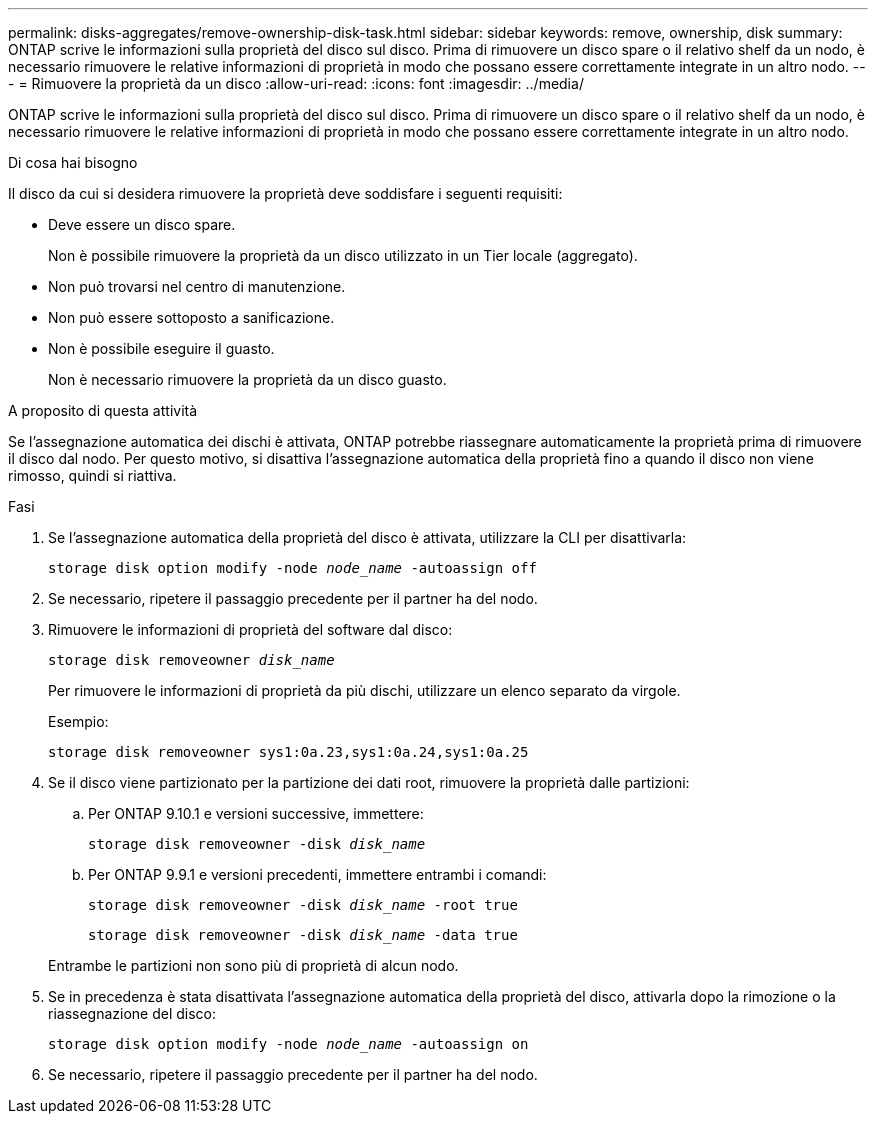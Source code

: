 ---
permalink: disks-aggregates/remove-ownership-disk-task.html 
sidebar: sidebar 
keywords: remove, ownership, disk 
summary: ONTAP scrive le informazioni sulla proprietà del disco sul disco. Prima di rimuovere un disco spare o il relativo shelf da un nodo, è necessario rimuovere le relative informazioni di proprietà in modo che possano essere correttamente integrate in un altro nodo. 
---
= Rimuovere la proprietà da un disco
:allow-uri-read: 
:icons: font
:imagesdir: ../media/


[role="lead"]
ONTAP scrive le informazioni sulla proprietà del disco sul disco. Prima di rimuovere un disco spare o il relativo shelf da un nodo, è necessario rimuovere le relative informazioni di proprietà in modo che possano essere correttamente integrate in un altro nodo.

.Di cosa hai bisogno
Il disco da cui si desidera rimuovere la proprietà deve soddisfare i seguenti requisiti:

* Deve essere un disco spare.
+
Non è possibile rimuovere la proprietà da un disco utilizzato in un Tier locale (aggregato).

* Non può trovarsi nel centro di manutenzione.
* Non può essere sottoposto a sanificazione.
* Non è possibile eseguire il guasto.
+
Non è necessario rimuovere la proprietà da un disco guasto.



.A proposito di questa attività
Se l'assegnazione automatica dei dischi è attivata, ONTAP potrebbe riassegnare automaticamente la proprietà prima di rimuovere il disco dal nodo. Per questo motivo, si disattiva l'assegnazione automatica della proprietà fino a quando il disco non viene rimosso, quindi si riattiva.

.Fasi
. Se l'assegnazione automatica della proprietà del disco è attivata, utilizzare la CLI per disattivarla:
+
`storage disk option modify -node _node_name_ -autoassign off`

. Se necessario, ripetere il passaggio precedente per il partner ha del nodo.
. Rimuovere le informazioni di proprietà del software dal disco:
+
`storage disk removeowner _disk_name_`

+
Per rimuovere le informazioni di proprietà da più dischi, utilizzare un elenco separato da virgole.

+
Esempio:

+
....
storage disk removeowner sys1:0a.23,sys1:0a.24,sys1:0a.25
....
. Se il disco viene partizionato per la partizione dei dati root, rimuovere la proprietà dalle partizioni:
+
--
.. Per ONTAP 9.10.1 e versioni successive, immettere:
+
`storage disk removeowner -disk _disk_name_`

.. Per ONTAP 9.9.1 e versioni precedenti, immettere entrambi i comandi:
+
`storage disk removeowner -disk _disk_name_ -root true`

+
`storage disk removeowner -disk _disk_name_ -data true`



Entrambe le partizioni non sono più di proprietà di alcun nodo.

--
. Se in precedenza è stata disattivata l'assegnazione automatica della proprietà del disco, attivarla dopo la rimozione o la riassegnazione del disco:
+
`storage disk option modify -node _node_name_ -autoassign on`

. Se necessario, ripetere il passaggio precedente per il partner ha del nodo.

